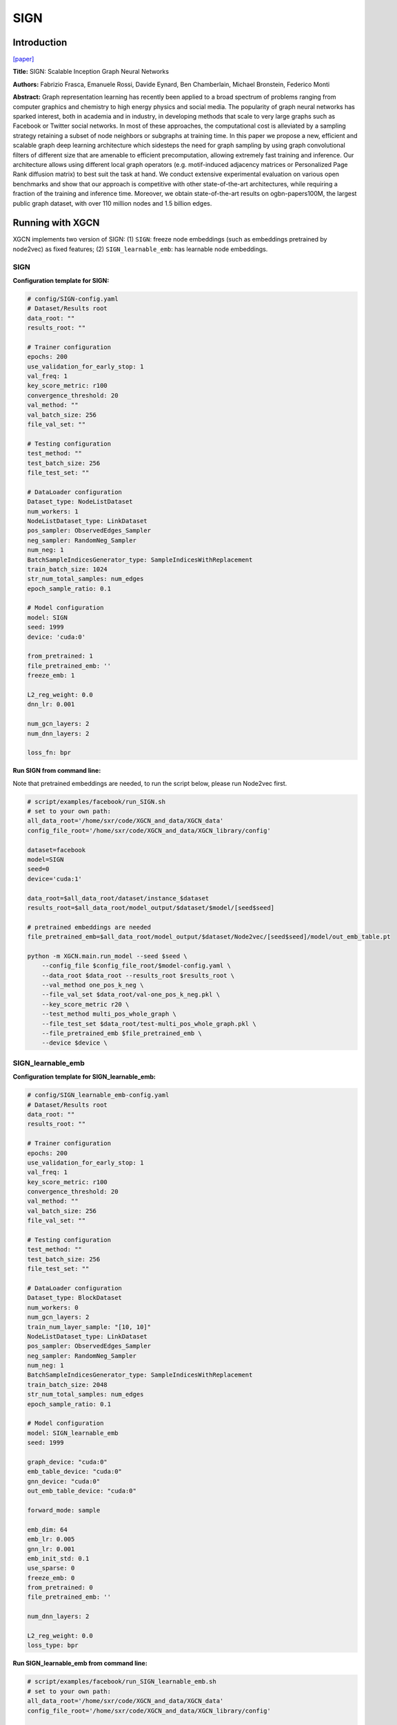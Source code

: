 .. _supported_models-SIGN:

SIGN
========

-----------------
Introduction
-----------------

`\[paper\] <https://arxiv.org/abs/2004.11198>`_

**Title:** SIGN: Scalable Inception Graph Neural Networks

**Authors:** Fabrizio Frasca, Emanuele Rossi, Davide Eynard, Ben Chamberlain, Michael Bronstein, Federico Monti

**Abstract:** Graph representation learning has recently been applied to a broad spectrum of problems ranging from computer graphics and chemistry to high energy physics and social media. The popularity of graph neural networks has sparked interest, both in academia and in industry, in developing methods that scale to very large graphs such as Facebook or Twitter social networks. In most of these approaches, the computational cost is alleviated by a sampling strategy retaining a subset of node neighbors or subgraphs at training time. In this paper we propose a new, efficient and scalable graph deep learning architecture which sidesteps the need for graph sampling by using graph convolutional filters of different size that are amenable to efficient precomputation, allowing extremely fast training and inference. Our architecture allows using different local graph operators (e.g. motif-induced adjacency matrices or Personalized Page Rank diffusion matrix) to best suit the task at hand. We conduct extensive experimental evaluation on various open benchmarks and show that our approach is competitive with other state-of-the-art architectures, while requiring a fraction of the training and inference time. Moreover, we obtain state-of-the-art results on ogbn-papers100M, the largest public graph dataset, with over 110 million nodes and 1.5 billion edges.

----------------------
Running with XGCN
----------------------

XGCN implements two version of SIGN: (1) ``SIGN``: freeze node embeddings (such as embeddings pretrained by node2vec) as fixed features;
(2) ``SIGN_learnable_emb``: has learnable node embeddings. 

SIGN
-----------------

**Configuration template for SIGN:**

.. code:: yaml

    # config/SIGN-config.yaml
    # Dataset/Results root
    data_root: ""
    results_root: ""

    # Trainer configuration
    epochs: 200
    use_validation_for_early_stop: 1
    val_freq: 1
    key_score_metric: r100
    convergence_threshold: 20
    val_method: ""
    val_batch_size: 256
    file_val_set: ""

    # Testing configuration
    test_method: ""
    test_batch_size: 256
    file_test_set: ""

    # DataLoader configuration
    Dataset_type: NodeListDataset
    num_workers: 1
    NodeListDataset_type: LinkDataset
    pos_sampler: ObservedEdges_Sampler
    neg_sampler: RandomNeg_Sampler
    num_neg: 1
    BatchSampleIndicesGenerator_type: SampleIndicesWithReplacement
    train_batch_size: 1024
    str_num_total_samples: num_edges
    epoch_sample_ratio: 0.1

    # Model configuration
    model: SIGN
    seed: 1999
    device: 'cuda:0'

    from_pretrained: 1
    file_pretrained_emb: ''
    freeze_emb: 1

    L2_reg_weight: 0.0
    dnn_lr: 0.001

    num_gcn_layers: 2
    num_dnn_layers: 2

    loss_fn: bpr


**Run SIGN from command line:**

Note that pretrained embeddings are needed, to run the script below, please run Node2vec first. 

.. code:: bash

    # script/examples/facebook/run_SIGN.sh
    # set to your own path:
    all_data_root='/home/sxr/code/XGCN_and_data/XGCN_data'
    config_file_root='/home/sxr/code/XGCN_and_data/XGCN_library/config'

    dataset=facebook
    model=SIGN
    seed=0
    device='cuda:1'

    data_root=$all_data_root/dataset/instance_$dataset
    results_root=$all_data_root/model_output/$dataset/$model/[seed$seed]

    # pretrained embeddings are needed
    file_pretrained_emb=$all_data_root/model_output/$dataset/Node2vec/[seed$seed]/model/out_emb_table.pt

    python -m XGCN.main.run_model --seed $seed \
        --config_file $config_file_root/$model-config.yaml \
        --data_root $data_root --results_root $results_root \
        --val_method one_pos_k_neg \
        --file_val_set $data_root/val-one_pos_k_neg.pkl \
        --key_score_metric r20 \
        --test_method multi_pos_whole_graph \
        --file_test_set $data_root/test-multi_pos_whole_graph.pkl \
        --file_pretrained_emb $file_pretrained_emb \
        --device $device \



SIGN_learnable_emb
-----------------------

**Configuration template for SIGN_learnable_emb:**

.. code:: yaml

    # config/SIGN_learnable_emb-config.yaml
    # Dataset/Results root
    data_root: ""
    results_root: ""

    # Trainer configuration
    epochs: 200
    use_validation_for_early_stop: 1
    val_freq: 1
    key_score_metric: r100
    convergence_threshold: 20
    val_method: ""
    val_batch_size: 256
    file_val_set: ""

    # Testing configuration
    test_method: ""
    test_batch_size: 256
    file_test_set: ""

    # DataLoader configuration
    Dataset_type: BlockDataset
    num_workers: 0
    num_gcn_layers: 2
    train_num_layer_sample: "[10, 10]"
    NodeListDataset_type: LinkDataset
    pos_sampler: ObservedEdges_Sampler
    neg_sampler: RandomNeg_Sampler
    num_neg: 1
    BatchSampleIndicesGenerator_type: SampleIndicesWithReplacement
    train_batch_size: 2048
    str_num_total_samples: num_edges
    epoch_sample_ratio: 0.1

    # Model configuration
    model: SIGN_learnable_emb
    seed: 1999

    graph_device: "cuda:0"
    emb_table_device: "cuda:0"
    gnn_device: "cuda:0"
    out_emb_table_device: "cuda:0"

    forward_mode: sample

    emb_dim: 64
    emb_lr: 0.005
    gnn_lr: 0.001
    emb_init_std: 0.1
    use_sparse: 0
    freeze_emb: 0
    from_pretrained: 0
    file_pretrained_emb: ''

    num_dnn_layers: 2

    L2_reg_weight: 0.0
    loss_type: bpr


**Run SIGN_learnable_emb from command line:**

.. code:: bash

    # script/examples/facebook/run_SIGN_learnable_emb.sh
    # set to your own path:
    all_data_root='/home/sxr/code/XGCN_and_data/XGCN_data'
    config_file_root='/home/sxr/code/XGCN_and_data/XGCN_library/config'

    dataset=facebook
    model=SIGN_learnable_emb
    seed=0
    device="cuda:1"
    graph_device=$device
    emb_table_device=$device
    gnn_device=$device
    out_emb_table_device=$device

    data_root=$all_data_root/dataset/instance_$dataset
    results_root=$all_data_root/model_output/$dataset/$model/[seed$seed]

    # file_pretrained_emb=$all_data_root/model_output/$dataset/Node2vec/[seed$seed]/model/out_emb_table.pt

    python -m XGCN.main.run_model --seed $seed \
        --config_file $config_file_root/$model-config.yaml \
        --data_root $data_root --results_root $results_root \
        --val_method one_pos_k_neg \
        --file_val_set $data_root/val-one_pos_k_neg.pkl \
        --key_score_metric r20 \
        --test_method multi_pos_whole_graph \
        --file_test_set $data_root/test-multi_pos_whole_graph.pkl \
        --graph_device $graph_device --emb_table_device $emb_table_device \
        --gnn_device $gnn_device --out_emb_table_device $out_emb_table_device \
        # --from_pretrained 1 --file_pretrained_emb $file_pretrained_emb \
